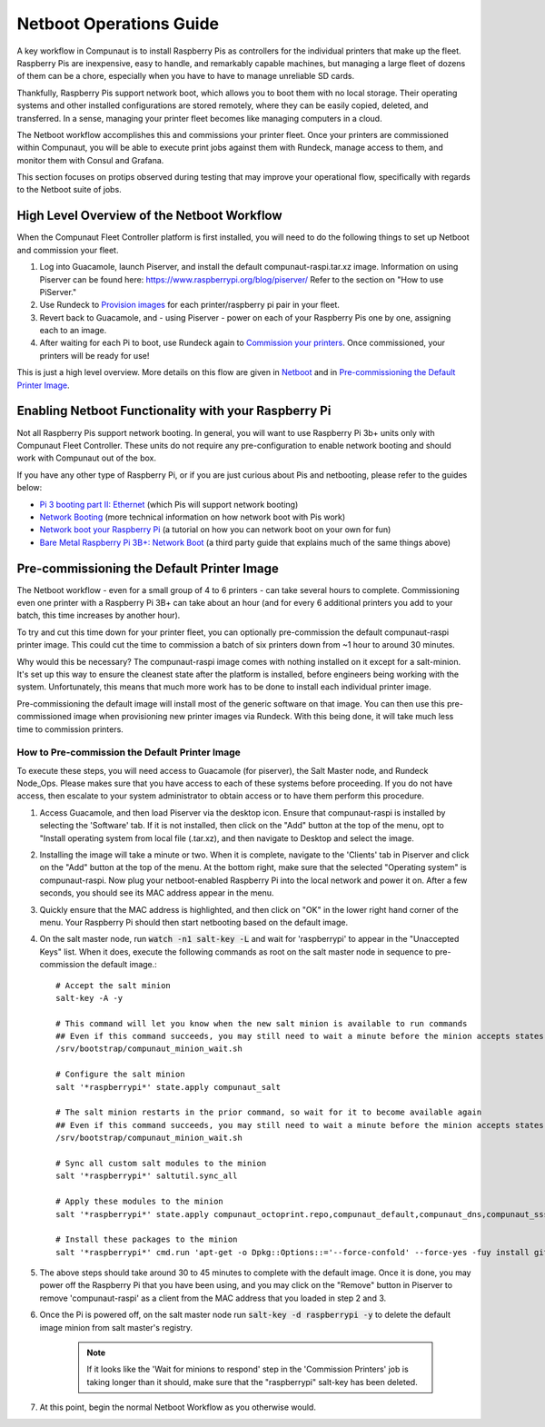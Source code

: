 ************************
Netboot Operations Guide
************************

A key workflow in Compunaut is to install Raspberry Pis as controllers for the individual printers that make up the fleet.
Raspberry Pis are inexpensive, easy to handle, and remarkably capable machines, but managing a large fleet of dozens of them can
be a chore, especially when you have to have to manage unreliable SD cards.

Thankfully, Raspberry Pis support network boot, which allows you to boot them with no local storage. Their operating systems
and other installed configurations are stored remotely, where they can be easily copied, deleted, and transferred. In a sense,
managing your printer fleet becomes like managing computers in a cloud.

The Netboot workflow accomplishes this and commissions your printer fleet. Once your printers are commissioned within Compunaut,
you will be able to execute print jobs against them with Rundeck, manage access to them, and monitor them with Consul and
Grafana.

This section focuses on protips observed during testing that may improve your operational flow, specifically with regards
to the Netboot suite of jobs.

High Level Overview of the Netboot Workflow
===========================================

When the Compunaut Fleet Controller platform is first installed, you will need to do the following things to set up Netboot
and commission your fleet.

#. Log into Guacamole, launch Piserver, and install the default compunaut-raspi.tar.xz image. Information on using Piserver can be found here: `https://www.raspberrypi.org/blog/piserver/ <The Raspberry Pi PiServer tool>`_ Refer to the section on "How to use PiServer."

#. Use Rundeck to `Provision images <https://compunaut-rundeck-jobs.readthedocs.io/en/latest/node_ops/netboot.html#provision-printer-images>`_ for each printer/raspberry pi pair in your fleet.

#. Revert back to Guacamole, and - using Piserver - power on each of your Raspberry Pis one by one, assigning each to an image.

#. After waiting for each Pi to boot, use Rundeck again to `Commission your printers <https://compunaut-rundeck-jobs.readthedocs.io/en/latest/node_ops/netboot.html#commission-printers>`_. Once commissioned, your printers will be ready for use!

This is just a high level overview. More details on this flow are given in `Netboot <https://compunaut-rundeck-jobs.readthedocs.io/en/latest/node_ops/netboot.html>`_ and in `Pre-commissioning the Default Printer Image <https://compunaut-rundeck-jobs.readthedocs.io/en/latest/operations/netboot.html#how-to-pre-commission-the-default-printer-image>`_.

Enabling Netboot Functionality with your Raspberry Pi
=====================================================

Not all Raspberry Pis support network booting. In general, you will want to use Raspberry Pi 3b+ units only with Compunaut Fleet
Controller. These units do not require any pre-configuration to enable network booting and should work with Compunaut out of the box.

If you have any other type of Raspberry Pi, or if you are just curious about Pis and netbooting, please refer to the guides below:

* `Pi 3 booting part II: Ethernet <https://www.raspberrypi.org/blog/pi-3-booting-part-ii-ethernet-all-the-awesome/>`_ (which Pis will support network booting)

* `Network Booting <https://www.raspberrypi.org/documentation/hardware/raspberrypi/bootmodes/net.md>`_ (more technical information on how network boot with Pis work)

* `Network boot your Raspberry Pi <https://www.raspberrypi.org/documentation/hardware/raspberrypi/bootmodes/net_tutorial.md>`_ (a tutorial on how you can network boot on your own for fun)

* `Bare Metal Raspberry Pi 3B+: Network Boot <https://metebalci.com/blog/bare-metal-rpi3-network-boot/>`_ (a third party guide that explains much of the same things above)

Pre-commissioning the Default Printer Image
===========================================

The Netboot workflow - even for a small group of 4 to 6 printers - can take several hours to complete. Commissioning even one
printer with a Raspberry Pi 3B+ can take about an hour (and for every 6 additional printers you add to your batch, this time
increases by another hour).

To try and cut this time down for your printer fleet, you can optionally pre-commission the default compunaut-raspi printer image.
This could cut the time to commission a batch of six printers down from ~1 hour to around 30 minutes.

Why would this be necessary? The compunaut-raspi image comes with nothing installed on it except for a salt-minion. It's set up 
this way to ensure the cleanest state after the platform is installed, before engineers being working with the system. 
Unfortunately, this means that much more work has to be done to install each individual printer image.

Pre-commissioning the default image will install most of the generic software on that image. You can then use this pre-commissioned
image when provisioning new printer images via Rundeck. With this being done, it will take much less time to commission printers.

How to Pre-commission the Default Printer Image
-----------------------------------------------

To execute these steps, you will need access to Guacamole (for piserver), the Salt Master node, and Rundeck Node_Ops. 
Please makes sure that you have access to each of these systems before proceeding. If you do not have access, then escalate
to your system administrator to obtain access or to have them perform this procedure.

#. Access Guacamole, and then load Piserver via the desktop icon. Ensure that compunaut-raspi is installed by selecting the
   'Software' tab. If it is not installed, then click on the "Add" button at the top of the menu, opt to "Install operating system
   from local file (.tar.xz), and then navigate to Desktop and select the image.

#. Installing the image will take a minute or two. When it is complete, navigate to the 'Clients' tab in Piserver and click on
   the "Add" button at the top of the menu. At the bottom right, make sure that the selected "Operating system" is 
   compunaut-raspi. Now plug your netboot-enabled Raspberry Pi into the local network and power it on. After a few seconds, you
   should see its MAC address appear in the menu.

#. Quickly ensure that the MAC address is highlighted, and then click on "OK" in the lower right hand corner of the menu. Your
   Raspberry Pi should then start netbooting based on the default image.

#. On the salt master node, run :code:`watch -n1 salt-key -L` and wait for 'raspberrypi' to appear in the "Unaccepted Keys" list. 
   When it does, execute the following commands as root on the salt master node in sequence to pre-commission the default image.::

     # Accept the salt minion
     salt-key -A -y

     # This command will let you know when the new salt minion is available to run commands
     ## Even if this command succeeds, you may still need to wait a minute before the minion accepts states
     /srv/bootstrap/compunaut_minion_wait.sh

     # Configure the salt minion
     salt '*raspberrypi*' state.apply compunaut_salt

     # The salt minion restarts in the prior command, so wait for it to become available again
     ## Even if this command succeeds, you may still need to wait a minute before the minion accepts states
     /srv/bootstrap/compunaut_minion_wait.sh

     # Sync all custom salt modules to the minion
     salt '*raspberrypi*' saltutil.sync_all

     # Apply these modules to the minion
     salt '*raspberrypi*' state.apply compunaut_octoprint.repo,compunaut_default,compunaut_dns,compunaut_sssd,compunaut_chronyd,apache,compunaut_iptables

     # Install these packages to the minion
     salt '*raspberrypi*' cmd.run 'apt-get -o Dpkg::Options::='--force-confold' --force-yes -fuy install git python-pip virtualenv libsasl2-dev python-dev libldap2-dev libssl-dev cura-engine motion'

#. The above steps should take around 30 to 45 minutes to complete with the default image. Once it is done, you may power off
   the Raspberry Pi that you have been using, and you may click on the "Remove" button in Piserver to remove 'compunaut-raspi'
   as a client from the MAC address that you loaded in step 2 and 3.

#. Once the Pi is powered off, on the salt master node run :code:`salt-key -d raspberrypi -y` to delete the default image
   minion from salt master's registry.

     .. note::
        If it looks like the 'Wait for minions to respond' step in the 'Commission Printers' job is taking longer
        than it should, make sure that the "raspberrypi" salt-key has been deleted.

#. At this point, begin the normal Netboot Workflow as you otherwise would.
